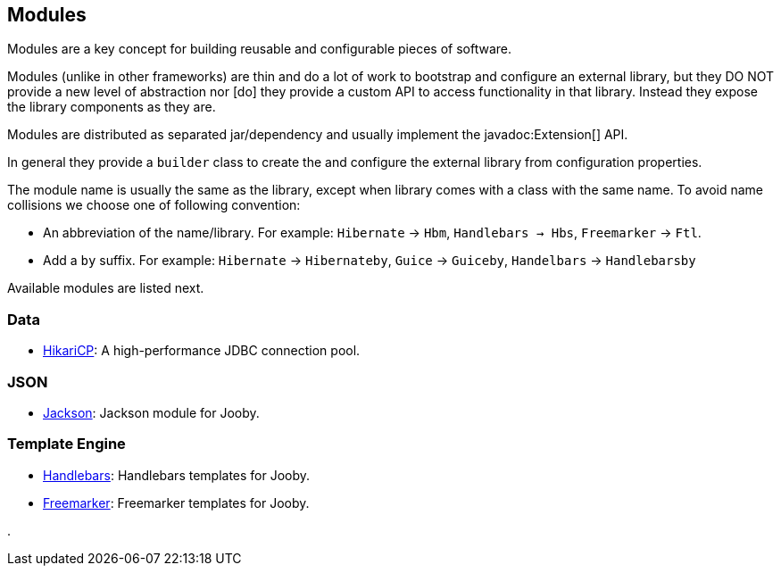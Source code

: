 == Modules

Modules are a key concept for building reusable and configurable pieces of software.

Modules (unlike in other frameworks) are thin and do a lot of work to bootstrap and configure an 
external library, but they DO NOT provide a new level of abstraction nor [do] they provide a custom
API to access functionality in that library. Instead they expose the library components as they are.

Modules are distributed as separated jar/dependency and usually implement the javadoc:Extension[] API.

In general they provide a `builder` class to create the and configure the external library from 
configuration properties.

The module name is usually the same as the library, except when library comes with a class with the
same name. To avoid name collisions we choose one of following convention:

- An abbreviation of the name/library. For example: `Hibernate` -> `Hbm`, `Handlebars -> Hbs`, `Freemarker` -> `Ftl`.
- Add a `by` suffix. For example: `Hibernate` -> `Hibernateby`, `Guice` -> `Guiceby`, `Handelbars` -> `Handlebarsby`

Available modules are listed next.

=== Data
   * link:modules/hikari[HikariCP]: A high-performance JDBC connection pool.

=== JSON
   * link:modules/jackson[Jackson]: Jackson module for Jooby.

=== Template Engine
   * link:modules/handlebars[Handlebars]: Handlebars templates for Jooby.
   * link:modules/freemarker[Freemarker]: Freemarker templates for Jooby.

.
